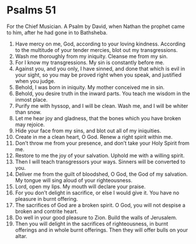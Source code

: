 ﻿
* Psalms 51
For the Chief Musician. A Psalm by David, when Nathan the prophet came to him, after he had gone in to Bathsheba. 
1. Have mercy on me, God, according to your loving kindness. According to the multitude of your tender mercies, blot out my transgressions. 
2. Wash me thoroughly from my iniquity. Cleanse me from my sin. 
3. For I know my transgressions. My sin is constantly before me. 
4. Against you, and you only, I have sinned, and done that which is evil in your sight, so you may be proved right when you speak, and justified when you judge. 
5. Behold, I was born in iniquity. My mother conceived me in sin. 
6. Behold, you desire truth in the inward parts. You teach me wisdom in the inmost place. 
7. Purify me with hyssop, and I will be clean. Wash me, and I will be whiter than snow. 
8. Let me hear joy and gladness, that the bones which you have broken may rejoice. 
9. Hide your face from my sins, and blot out all of my iniquities. 
10. Create in me a clean heart, O God. Renew a right spirit within me. 
11. Don’t throw me from your presence, and don’t take your Holy Spirit from me. 
12. Restore to me the joy of your salvation. Uphold me with a willing spirit. 
13. Then I will teach transgressors your ways. Sinners will be converted to you. 
14. Deliver me from the guilt of bloodshed, O God, the God of my salvation. My tongue will sing aloud of your righteousness. 
15. Lord, open my lips. My mouth will declare your praise. 
16. For you don’t delight in sacrifice, or else I would give it. You have no pleasure in burnt offering. 
17. The sacrifices of God are a broken spirit. O God, you will not despise a broken and contrite heart. 
18. Do well in your good pleasure to Zion. Build the walls of Jerusalem. 
19. Then you will delight in the sacrifices of righteousness, in burnt offerings and in whole burnt offerings. Then they will offer bulls on your altar. 
